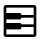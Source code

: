 SplineFontDB: 3.2
FontName: Untitled1
FullName: Untitled1
FamilyName: Untitled1
Weight: Regular
Copyright: Copyright (c) 2022, Billy Messenger
UComments: "2022-10-15: Created with FontForge (http://fontforge.org)"
Version: 001.000
ItalicAngle: 0
UnderlinePosition: -100
UnderlineWidth: 50
Ascent: 800
Descent: 200
InvalidEm: 0
LayerCount: 2
Layer: 0 0 "Back" 1
Layer: 1 0 "Fore" 0
XUID: [1021 703 -1605407759 15405757]
StyleMap: 0x0000
FSType: 0
OS2Version: 0
OS2_WeightWidthSlopeOnly: 0
OS2_UseTypoMetrics: 1
CreationTime: 1665847731
ModificationTime: 1665852967
OS2TypoAscent: 0
OS2TypoAOffset: 1
OS2TypoDescent: 0
OS2TypoDOffset: 1
OS2TypoLinegap: 90
OS2WinAscent: 0
OS2WinAOffset: 1
OS2WinDescent: 0
OS2WinDOffset: 1
HheadAscent: 0
HheadAOffset: 1
HheadDescent: 0
HheadDOffset: 1
DEI: 91125
Encoding: ISO8859-1
UnicodeInterp: none
NameList: AGL For New Fonts
DisplaySize: -48
AntiAlias: 1
FitToEm: 0
WinInfo: 0 19 6
BeginChars: 256 28

StartChar: uni0001
Encoding: 1 1 0
Width: 1000
Flags: H
LayerCount: 2
Fore
SplineSet
274.983398438 291.047851562 m 2
 725.016601562 291.047851562 l 2
 756.5 291.047851562 782.71484375 264.833984375 782.71484375 233.349609375 c 2
 782.71484375 -42.28515625 l 1
 791.666992188 -42.28515625 l 2
 820.013671875 -42.28515625 842.28515625 -20.013671875 842.28515625 8.3330078125 c 2
 842.28515625 473.828125 l 2
 842.282226562 487.266601562 836.977539062 500.134765625 827.473632812 509.635742188 c 2
 709.635742188 627.473632812 l 2
 706.542508829 630.56781999 703.092367556 633.216907391 699.381835938 635.382847414 c 1
 699.381835938 449.983398438 l 2
 699.381835938 418.5 673.166992188 392.28515625 641.682617188 392.28515625 c 2
 358.317382812 392.28515625 l 2
 326.833007812 392.28515625 300.618164062 418.5 300.618164062 449.983398438 c 2
 300.618164062 642.28515625 l 1
 208.333007812 642.28515625 l 2
 179.986328125 642.28515625 157.71484375 620.013671875 157.71484375 591.666992188 c 2
 157.71484375 8.3330078125 l 2
 157.71484375 -20.013671875 179.986328125 -42.28515625 208.333007812 -42.28515625 c 2
 217.28515625 -42.28515625 l 1
 217.28515625 233.349609375 l 2
 217.28515625 264.833984375 243.5 291.047851562 274.983398438 291.047851562 c 2
633.952148438 642.28515625 m 1
 366.047851562 642.28515625 l 1
 366.047851562 457.71484375 l 1
 633.952148438 457.71484375 l 1
 633.952148438 642.28515625 l 1
282.71484375 -42.28515625 m 1
 717.28515625 -42.28515625 l 1
 717.28515625 225.618164062 l 1
 282.71484375 225.618164062 l 1
 282.71484375 -42.28515625 l 1
782.71484375 -107.71484375 m 1
 217.28515625 -107.71484375 l 1
 208.333007812 -107.71484375 l 2
 144.6328125 -107.71484375 92.28515625 -55.3671875 92.28515625 8.3330078125 c 2
 92.28515625 591.666992188 l 2
 92.28515625 655.3671875 144.6328125 707.71484375 208.333007812 707.71484375 c 2
 358.317382812 707.71484375 l 1
 641.682617188 707.71484375 l 1
 673.828125 707.71484375 l 2
 704.588867188 707.708007812 734.111328125 695.452148438 755.859375 673.698242188 c 2
 873.698242188 555.859375 l 2
 895.452148438 534.111328125 907.708007812 504.588867188 907.71484375 473.828125 c 2
 907.71484375 8.3330078125 l 2
 907.71484375 -55.3671875 855.3671875 -107.71484375 791.666992188 -107.71484375 c 2
 782.71484375 -107.71484375 l 1
EndSplineSet
EndChar

StartChar: uni0002
Encoding: 2 2 1
Width: 1000
Flags: H
LayerCount: 2
Fore
SplineSet
354.166992188 582.71484375 m 0
 363.188476562 582.71484375 371.365234375 579.037109375 377.278320312 573.112304688 c 0
 383.189453125 567.192382812 386.846679688 559.012695312 386.846679688 549.995117188 c 0
 386.846679688 540.977539062 383.189453125 532.807617188 377.278320312 526.887695312 c 2
 287.272460938 436.881835938 l 1
 625 436.881835938 l 2
 628.375 436.881835938 676.899414062 437.396484375 725.749023438 412.467773438 c 0
 774.59765625 387.538085938 824.381835938 331.294921875 824.381835938 237.5 c 0
 824.381835938 134.780273438 778.125 73.61328125 729.4921875 45.1982421875 c 0
 680.859375 16.7841796875 631.208007812 17.28515625 625 17.28515625 c 2
 291.666992188 17.28515625 l 2
 273.608398438 17.28515625 258.952148438 31.94140625 258.952148438 49.9931640625 c 0
 258.952148438 68.05859375 273.607421875 82.71484375 291.66015625 82.71484375 c 2
 625 82.71484375 l 2
 631.208007812 82.71484375 664.85546875 83.2158203125 696.452148438 101.676757812 c 0
 728.047851562 120.13671875 758.952148438 152.719726562 758.952148438 237.5 c 0
 758.952148438 310.372070312 728.759765625 337.461914062 695.963867188 354.19921875 c 0
 663.166992188 370.936523438 628.375 371.452148438 625 371.452148438 c 2
 287.272200608 371.452148438 l 1
 377.278320312 281.4453125 l 2
 383.189453125 275.526367188 386.846679688 267.346679688 386.846679688 258.329101562 c 0
 386.846679688 249.310546875 383.189453125 241.140625 377.278320312 235.221679688 c 0
 371.359375 229.310546875 363.1796875 225.653320312 354.162109375 225.653320312 c 0
 345.14453125 225.653320312 336.973632812 229.310546875 331.0546875 235.221679688 c 2
 186.140318777 380.136048411 l 2
 179.671048011 386.113209763 175.618164062 394.666934097 175.618164062 404.16015625 c 0
 175.618164062 413.66017617 179.671151939 422.217433518 186.139715535 428.196362306 c 2
 331.0546875 573.112304688 l 2
 336.96875 579.037109375 345.14453125 582.71484375 354.166992188 582.71484375 c 0
EndSplineSet
EndChar

StartChar: uni0003
Encoding: 3 3 2
Width: 1000
Flags: H
LayerCount: 2
Fore
SplineSet
622.721679688 573.112304688 m 0
 628.640625 579.022460938 636.8203125 582.6796875 645.837890625 582.6796875 c 0
 654.85546875 582.6796875 663.026367188 579.022460938 668.9453125 573.112304688 c 2
 813.852866017 428.203780804 l 2
 820.326105458 422.226074799 824.381835938 413.669406898 824.381835938 404.172851562 c 2
 824.381835938 404.16015625 l 2
 824.381835938 394.664200694 820.326178973 386.107845303 813.85389494 380.130262128 c 2
 668.9453125 235.221679688 l 2
 663.026367188 229.310546875 654.846679688 225.653320312 645.829101562 225.653320312 c 0
 636.810546875 225.653320312 628.640625 229.310546875 622.721679688 235.221679688 c 0
 616.810546875 241.140625 613.153320312 249.3203125 613.153320312 258.337890625 c 0
 613.153320312 267.35546875 616.810546875 275.526367188 622.721679688 281.4453125 c 2
 712.727799392 371.452148438 l 1
 375 371.452148438 l 2
 371.625 371.452148438 336.833007812 370.936523438 304.036132812 354.19921875 c 0
 271.240234375 337.461914062 241.047851562 310.372070312 241.047851562 237.5 c 0
 241.047851562 152.719726562 271.952148438 120.13671875 303.547851562 101.676757812 c 0
 335.14453125 83.2158203125 368.791992188 82.71484375 375 82.71484375 c 2
 708.333007812 82.71484375 l 2
 726.391601562 82.71484375 741.047851562 68.05859375 741.047851562 50.0068359375 c 2
 741.047851562 49.9931640625 l 2
 741.047851562 31.94140625 726.392578125 17.28515625 708.33984375 17.28515625 c 2
 375 17.28515625 l 2
 368.791992188 17.28515625 319.140625 16.7841796875 270.5078125 45.1982421875 c 0
 221.875 73.61328125 175.618164062 134.780273438 175.618164062 237.5 c 0
 175.618164062 331.294921875 225.40234375 387.538085938 274.250976562 412.467773438 c 0
 323.100585938 437.396484375 371.625 436.881835938 375 436.881835938 c 2
 712.727539062 436.881835938 l 1
 622.721679688 526.887695312 l 2
 616.810546875 532.807617188 613.153320312 540.987304688 613.153320312 550.004882812 c 0
 613.153320312 559.022460938 616.810546875 567.192382812 622.721679688 573.112304688 c 0
EndSplineSet
EndChar

StartChar: uni0004
Encoding: 4 4 3
Width: 1000
Flags: H
LayerCount: 2
Fore
SplineSet
604.166992188 228.547851562 m 0
 613.188476562 228.547851562 621.365234375 224.87109375 627.278320312 218.9453125 c 2
 730.531639124 115.691993688 l 2
 736.997449338 109.714829293 741.047851562 101.163166752 741.047851562 91.6728515625 c 2
 741.047851562 91.66015625 l 2
 741.047851562 82.1670914746 736.994933554 73.6130548803 730.526346973 67.635721973 c 2
 627.278320312 -35.6123046875 l 2
 621.359375 -41.5224609375 613.1796875 -45.1796875 604.162109375 -45.1796875 c 0
 595.14453125 -45.1796875 586.973632812 -41.5224609375 581.0546875 -35.6123046875 c 0
 575.143554688 -29.6923828125 571.486328125 -21.5126953125 571.486328125 -12.4951171875 c 0
 571.486328125 -3.4775390625 575.143554688 4.6923828125 581.0546875 10.6123046875 c 2
 629.39453125 58.9521484375 l 1
 333.333007812 58.9521484375 l 2
 292.063476562 58.9521484375 234.674804688 70.31640625 184.000976562 106.803710938 c 0
 133.327148438 143.290039062 92.28515625 207.58203125 92.28515625 300 c 0
 92.28515625 392.41796875 133.327148438 456.709960938 184.000976562 493.196289062 c 0
 234.674804688 529.68359375 292.063476562 541.047851562 333.333007812 541.047851562 c 2
 666.666992188 541.047851562 l 2
 707.936523438 541.047851562 765.325195312 529.68359375 815.999023438 493.196289062 c 0
 866.672851562 456.709960938 907.71484375 392.41796875 907.71484375 300 c 0
 907.71484375 230.962890625 885.356445312 177.151367188 852.294921875 139.599609375 c 0
 846.298828125 132.7734375 837.497070312 128.484375 827.70703125 128.484375 c 0
 819.4140625 128.484375 811.838867188 131.576171875 806.071289062 136.669921875 c 0
 799.268554688 142.665039062 794.99609375 151.452148438 794.99609375 161.22265625 c 0
 794.99609375 169.493164062 798.072265625 177.05078125 803.141601562 182.8125 c 0
 825.913085938 208.676757812 842.28515625 244.537109375 842.28515625 300 c 0
 842.28515625 374.248046875 813.87890625 414.123046875 777.750976562 440.13671875 c 0
 741.622070312 466.150390625 694.85546875 475.618164062 666.666992188 475.618164062 c 2
 333.333007812 475.618164062 l 2
 305.14453125 475.618164062 258.377929688 466.150390625 222.249023438 440.13671875 c 0
 186.12109375 414.123046875 157.71484375 374.248046875 157.71484375 300 c 0
 157.71484375 225.751953125 186.12109375 185.876953125 222.249023438 159.86328125 c 0
 258.377929688 133.849609375 305.14453125 124.381835938 333.333007812 124.381835938 c 2
 629.39453125 124.381835938 l 1
 581.0546875 172.721679688 l 2
 575.143554688 178.640625 571.486328125 186.8203125 571.486328125 195.837890625 c 0
 571.486328125 204.85546875 575.143554688 213.026367188 581.0546875 218.9453125 c 0
 586.96875 224.87109375 595.14453125 228.547851562 604.166992188 228.547851562 c 0
EndSplineSet
EndChar

StartChar: uni0005
Encoding: 5 5 4
Width: 1000
Flags: H
LayerCount: 2
Fore
SplineSet
473.958007812 582.71484375 m 0
 482.98046875 582.71484375 491.15625 579.037109375 497.0703125 573.112304688 c 0
 502.981445312 567.192382812 506.638671875 559.012695312 506.638671875 549.995117188 c 0
 506.638671875 540.977539062 502.981445312 532.807617188 497.0703125 526.887695312 c 2
 407.063736894 436.881835938 l 1
 619.791992188 436.881835938 l 2
 685.5078125 436.881835938 738.920898438 410.239257812 773.4375 370.231445312 c 0
 807.954101562 330.22265625 824.381835938 278.409179688 824.381835938 227.083007812 c 0
 824.381835938 175.7578125 807.954101562 123.943359375 773.4375 83.935546875 c 0
 738.920898438 43.927734375 685.5078125 17.28515625 619.791992188 17.28515625 c 2
 203.125 17.28515625 l 2
 185.06640625 17.28515625 170.41015625 31.94140625 170.41015625 49.9931640625 c 0
 170.41015625 68.05859375 185.06640625 82.71484375 203.118164062 82.71484375 c 2
 619.791992188 82.71484375 l 2
 668.658203125 82.71484375 701.18359375 100.34375 723.958007812 126.741210938 c 0
 746.733398438 153.139648438 758.952148438 189.8671875 758.952148438 227.083007812 c 0
 758.952148438 264.299804688 746.733398438 301.02734375 723.958007812 327.424804688 c 0
 701.18359375 353.823242188 668.658203125 371.452148438 619.791992188 371.452148438 c 2
 407.063476562 371.452148438 l 1
 497.0703125 281.4453125 l 2
 502.981445312 275.526367188 506.638671875 267.346679688 506.638671875 258.329101562 c 0
 506.638671875 249.310546875 502.981445312 241.140625 497.0703125 235.221679688 c 0
 491.151367188 229.310546875 482.971679688 225.653320312 473.954101562 225.653320312 c 0
 464.935546875 225.653320312 456.765625 229.310546875 450.846679688 235.221679688 c 2
 305.919469807 380.147919077 l 2
 299.457677476 386.124532099 295.41015625 394.673216831 295.41015625 404.16015625 c 0
 295.41015625 413.655142558 299.458850291 422.20836508 305.921287094 428.186854892 c 0
 318.202162 440.466927406 450.851335188 573.107649291 450.846679688 573.112304688 c 0
 456.759765625 579.037109375 464.936523438 582.71484375 473.958007812 582.71484375 c 0
208.327148438 541.047851562 m 0
 226.391601562 541.047851562 241.047851562 526.392578125 241.047851562 508.33984375 c 2
 241.047851562 300 l 2
 241.047851562 281.94140625 226.392578125 267.28515625 208.33984375 267.28515625 c 0
 190.274414062 267.28515625 175.618164062 281.94140625 175.618164062 299.993164062 c 2
 175.618164062 508.333007812 l 2
 175.618164062 526.391601562 190.274414062 541.047851562 208.327148438 541.047851562 c 0
EndSplineSet
EndChar

StartChar: uni0006
Encoding: 6 6 5
Width: 1000
Flags: H
LayerCount: 2
Fore
SplineSet
282.71484375 575.87890625 m 1
 282.71484375 24.12109375 l 1
 748.291015625 300 l 1
 282.71484375 575.87890625 l 1
304.443359375 639.111328125 m 2
 792.887695312 349.641601562 l 2
 829.287109375 328.043945312 829.287109375 271.956054688 792.887695312 250.358398438 c 2
 304.443359375 -39.111328125 l 2
 267.368164062 -61.0927734375 217.29296875 -32.5712890625 217.28515625 10.5302734375 c 2
 217.28515625 589.469726562 l 2
 217.29296875 632.571289062 267.368164062 661.092773438 304.443359375 639.111328125 c 2
EndSplineSet
EndChar

StartChar: uni0007
Encoding: 7 7 6
Width: 1000
Flags: H
LayerCount: 2
Fore
SplineSet
616.047851562 558.952148438 m 1
 616.047851562 41.0478515625 l 1
 717.28515625 41.0478515625 l 1
 717.28515625 558.952148438 l 1
 616.047851562 558.952148438 l 1
282.71484375 558.952148438 m 1
 282.71484375 41.0478515625 l 1
 383.952148438 41.0478515625 l 1
 383.952148438 558.952148438 l 1
 282.71484375 558.952148438 l 1
608.317382812 624.381835938 m 2
 725.016601562 624.381835938 l 2
 756.5 624.381835938 782.71484375 598.166992188 782.71484375 566.682617188 c 2
 782.71484375 33.3173828125 l 2
 782.71484375 1.8330078125 756.5 -24.3818359375 725.016601562 -24.3818359375 c 2
 608.317382812 -24.3818359375 l 2
 576.833007812 -24.3818359375 550.618164062 1.8330078125 550.618164062 33.3173828125 c 2
 550.618164062 566.682617188 l 2
 550.618164062 598.166992188 576.833007812 624.381835938 608.317382812 624.381835938 c 2
274.983398438 624.381835938 m 2
 391.682617188 624.381835938 l 2
 423.166992188 624.381835938 449.381835938 598.166992188 449.381835938 566.682617188 c 2
 449.381835938 33.3173828125 l 2
 449.381835938 1.8330078125 423.166992188 -24.3818359375 391.682617188 -24.3818359375 c 2
 274.983398438 -24.3818359375 l 2
 243.5 -24.3818359375 217.28515625 1.8330078125 217.28515625 33.3173828125 c 2
 217.28515625 566.682617188 l 2
 217.28515625 598.166992188 243.5 624.381835938 274.983398438 624.381835938 c 2
EndSplineSet
EndChar

StartChar: uni0008
Encoding: 8 8 7
Width: 1000
Flags: H
LayerCount: 2
Fore
SplineSet
220.051757812 579.948242188 m 1
 220.051757812 20.0517578125 l 1
 779.948242188 20.0517578125 l 1
 779.948242188 579.948242188 l 1
 220.051757812 579.948242188 l 1
207.600585938 646.6796875 m 2
 792.399414062 646.6796875 l 2
 821.94921875 646.6796875 846.6796875 621.94921875 846.6796875 592.399414062 c 2
 846.6796875 7.6005859375 l 2
 846.6796875 -21.94921875 821.94921875 -46.6796875 792.399414062 -46.6796875 c 2
 207.600585938 -46.6796875 l 2
 178.05078125 -46.6796875 153.3203125 -21.94921875 153.3203125 7.6005859375 c 2
 153.3203125 592.399414062 l 2
 153.3203125 621.94921875 178.05078125 646.6796875 207.600585938 646.6796875 c 2
EndSplineSet
EndChar

StartChar: uni0009
Encoding: 9 9 8
Width: 1000
Flags: H
LayerCount: 2
Fore
SplineSet
500 580.110351562 m 0
 344.918945312 580.110351562 219.889648438 455.081054688 219.889648438 300 c 0
 219.889648438 144.918945312 344.918945312 19.8896484375 500 19.8896484375 c 0
 655.081054688 19.8896484375 780.110351562 144.918945312 780.110351562 300 c 0
 780.110351562 455.081054688 655.081054688 580.110351562 500 580.110351562 c 0
500 646.760742188 m 0
 691.107421875 646.760742188 846.760742188 491.107421875 846.760742188 300 c 0
 846.760742188 108.892578125 691.107421875 -46.7607421875 500 -46.7607421875 c 0
 308.892578125 -46.7607421875 153.239257812 108.892578125 153.239257812 300 c 0
 153.239257812 491.107421875 308.892578125 646.760742188 500 646.760742188 c 0
EndSplineSet
EndChar

StartChar: uni000A
Encoding: 10 10 9
Width: 1000
Flags: H
LayerCount: 2
Fore
SplineSet
124.993164062 41.0478515625 m 2
 875 41.0478515625 l 2
 893.05859375 41.0478515625 907.71484375 26.392578125 907.71484375 8.33984375 c 0
 907.71484375 -9.7255859375 893.05859375 -24.3818359375 875.006835938 -24.3818359375 c 2
 125 -24.3818359375 l 2
 106.94140625 -24.3818359375 92.28515625 -9.7255859375 92.28515625 8.3271484375 c 0
 92.28515625 26.3916015625 106.94140625 41.0478515625 124.993164062 41.0478515625 c 2
124.993164062 332.71484375 m 2
 875 332.71484375 l 2
 893.05859375 332.71484375 907.71484375 318.05859375 907.71484375 300.006835938 c 0
 907.71484375 281.94140625 893.05859375 267.28515625 875.006835938 267.28515625 c 2
 125 267.28515625 l 2
 106.94140625 267.28515625 92.28515625 281.94140625 92.28515625 299.993164062 c 0
 92.28515625 318.05859375 106.94140625 332.71484375 124.993164062 332.71484375 c 2
124.993164062 624.381835938 m 2
 875 624.381835938 l 2
 893.05859375 624.381835938 907.71484375 609.725585938 907.71484375 591.672851562 c 0
 907.71484375 573.608398438 893.05859375 558.952148438 875.006835938 558.952148438 c 2
 125 558.952148438 l 2
 106.94140625 558.952148438 92.28515625 573.607421875 92.28515625 591.66015625 c 0
 92.28515625 609.725585938 106.94140625 624.381835938 124.993164062 624.381835938 c 2
EndSplineSet
EndChar

StartChar: uni000B
Encoding: 11 11 10
Width: 1000
Flags: H
LayerCount: 2
Fore
SplineSet
220.866210938 116.243164062 m 1
 220.866210938 116.243164062 779.133789062 116.244140625 779.133789062 116.243164062 c 1
 779.166992188 116.244140625 l 2
 797.563476562 116.244140625 812.5 101.307617188 812.5 82.9111328125 c 2
 812.5 82.8779296875 l 1
 812.500976562 82.8447265625 l 2
 812.500976562 64.4482421875 797.564453125 49.51171875 779.166992188 49.51171875 c 2
 779.133789062 49.51171875 l 1
 779.133789062 49.51171875 220.866210938 49.5107421875 220.866210938 49.51171875 c 1
 220.833007812 49.5107421875 l 2
 202.436523438 49.5107421875 187.5 64.447265625 187.5 82.8447265625 c 2
 187.5 82.8779296875 l 1
 187.499023438 82.91015625 l 2
 187.499023438 101.307617188 202.435546875 116.243164062 220.833007812 116.243164062 c 2
 220.866210938 116.243164062 l 1
220.866210938 333.366210938 m 1
 779.133789062 333.366210938 l 1
 779.166992188 333.366210938 l 2
 797.563476562 333.366210938 812.5 318.430664062 812.5 300.033203125 c 2
 812.5 300 l 1
 812.500976562 299.967773438 l 2
 812.500976562 281.5703125 797.564453125 266.633789062 779.166992188 266.633789062 c 2
 779.133789062 266.633789062 l 1
 220.866210938 266.633789062 l 1
 220.833007812 266.633789062 l 2
 202.436523438 266.633789062 187.5 281.569335938 187.5 299.966796875 c 2
 187.5 300 l 1
 187.499023438 300.032226562 l 2
 187.499023438 318.4296875 202.435546875 333.366210938 220.833007812 333.366210938 c 2
 220.866210938 333.366210938 l 1
220.866210938 550.48828125 m 1
 220.866210938 550.48828125 779.133789062 550.489257812 779.133789062 550.48828125 c 1
 779.166992188 550.489257812 l 2
 797.563476562 550.489257812 812.5 535.552734375 812.5 517.155273438 c 2
 812.5 517.122070312 l 1
 812.500976562 517.08984375 l 2
 812.500976562 498.692382812 797.564453125 483.756835938 779.166992188 483.756835938 c 2
 779.133789062 483.756835938 l 1
 779.133789062 483.756835938 220.866210938 483.755859375 220.866210938 483.756835938 c 1
 220.833007812 483.755859375 l 2
 202.436523438 483.755859375 187.5 498.692382812 187.5 517.088867188 c 2
 187.5 517.122070312 l 1
 187.499023438 517.155273438 l 2
 187.499023438 535.551757812 202.435546875 550.48828125 220.833007812 550.48828125 c 2
 220.866210938 550.48828125 l 1
EndSplineSet
EndChar

StartChar: uni000C
Encoding: 12 12 11
Width: 1000
Flags: H
LayerCount: 2
Fore
SplineSet
116.047851562 308.952148438 m 1
 116.047851562 -0.6181640625 l 1
 883.952148438 -0.6181640625 l 1
 883.952148438 308.952148438 l 1
 116.047851562 308.952148438 l 1
116.047851562 600.618164062 m 1
 116.047851562 374.381835938 l 1
 883.954101562 374.381835938 l 1
 883.954101562 475.618164062 l 1
 530.112304688 475.618164062 l 2
 516.365234375 475.6171875 503.043945312 480.518554688 492.596679688 489.453125 c 0
 492.568359375 489.48046875 492.541015625 489.506835938 492.512695312 489.534179688 c 2
 362.874023438 600.618164062 l 1
 116.047851562 600.618164062 l 1
108.317382812 666.047851562 m 2
 365.72265625 666.047851562 l 2
 379.469726562 666.048828125 392.791015625 661.1484375 403.239257812 652.213867188 c 0
 403.266601562 652.186523438 403.29296875 652.159179688 403.3203125 652.131835938 c 2
 532.958984375 541.047851562 l 1
 891.682617188 541.047851562 l 2
 923.166992188 541.047851562 949.381835938 514.833984375 949.381835938 483.349609375 c 2
 949.381835938 341.666992188 l 1
 949.381835938 -8.349609375 l 2
 949.381835938 -39.833984375 923.166992188 -66.0478515625 891.682617188 -66.0478515625 c 2
 108.317382812 -66.0478515625 l 2
 76.8330078125 -66.0478515625 50.6181640625 -39.833984375 50.6181640625 -8.349609375 c 2
 50.6181640625 341.666992188 l 1
 50.6181640625 608.349609375 l 2
 50.6181640625 639.833984375 76.8330078125 666.047851562 108.317382812 666.047851562 c 2
EndSplineSet
EndChar

StartChar: uni000E
Encoding: 14 14 12
Width: 1000
Flags: H
LayerCount: 2
Fore
SplineSet
607.096679688 671.418945312 m 0
 561.359375 664.78125 516.06640625 644.842773438 486.083984375 614.860351562 c 0
 425.407226562 554.1484375 418.12890625 449.294921875 449.21875 369.990234375 c 0
 449.637695312 368.387695312 449.942382812 366.71484375 450.114257812 365.026367188 c 0
 450.822265625 362.640625 451.271484375 360.118164062 451.416015625 357.5390625 c 2
 451.416015625 357.498046875 l 1
 451.416015625 357.456054688 l 2
 451.26171875 356.581054688 451.068359375 355.701171875 450.846679688 354.8515625 c 0
 450.651367188 351.504882812 449.940429688 348.251953125 448.811523438 345.249023438 c 0
 447.950195312 343.69921875 446.974609375 342.237304688 445.881835938 340.854492188 c 0
 444.766601562 338.720703125 443.434570312 336.739257812 441.89453125 334.9140625 c 2
 441.40625 334.504882812 l 1
 147.297851562 40.3154296875 l 2
 127.2265625 20.2666015625 127.2265625 -11.2490234375 147.297851562 -31.298828125 c 0
 167.321289062 -51.31640625 198.786132812 -51.27734375 218.831054688 -31.298828125 c 2
 513.427734375 263.297851562 l 2
 519.1328125 268.142578125 526.546875 271.06640625 534.610351562 271.06640625 c 0
 538.39453125 271.06640625 542.028320312 270.422851562 545.41015625 269.23828125 c 0
 546.432617188 269.75 547.50390625 270.217773438 548.583984375 270.622070312 c 0
 627.895507812 239.53125 732.657226562 246.849609375 793.375976562 307.568359375 c 0
 823.354492188 337.530273438 843.374023438 382.8515625 850.016601562 428.581054688 c 0
 853.853515625 454.999023438 844.518554688 474.42578125 839.924804688 497.265625 c 1
 757.161132812 414.420898438 l 2
 751.8984375 409.161132812 744.817382812 405.6875 736.979492188 404.98046875 c 2
 736.979492188 404.98046875 607.372070312 393.23046875 607.340820312 393.26171875 c 0
 606.345703125 393.170898438 605.369140625 393.092773438 604.350585938 393.092773438 c 0
 586.296875 393.092773438 571.639648438 407.75 571.639648438 425.803710938 c 0
 571.639648438 426.822265625 571.686523438 427.830078125 571.77734375 428.825195312 c 2
 583.577148438 558.381835938 l 2
 584.28515625 566.219726562 587.758789062 573.301757812 593.017578125 578.564453125 c 2
 675.862304688 661.409179688 l 1
 653.000976562 666.013671875 633.548828125 675.258789062 607.096679688 671.418945312 c 0
683.186523438 736.604492188 m 0
 710.732421875 732.493164062 736.782226562 723.899414062 759.684570312 710.15625 c 0
 769.20703125 704.434570312 775.553710938 694.020507812 775.553710938 682.112304688 c 0
 775.553710938 673.076171875 771.881835938 664.890625 765.950195312 658.967773438 c 2
 647.705078125 540.72265625 l 1
 640.543945312 461.946289062 l 1
 719.23828125 469.108398438 l 1
 837.565429688 587.434570312 l 2
 843.483398438 593.336914062 851.631835938 597.017578125 860.641601562 597.017578125 c 0
 872.529296875 597.017578125 882.944335938 590.663085938 888.671875 581.168945312 c 0
 916.1875 535.361328125 923.091796875 476.899414062 914.713867188 419.221679688 c 0
 906.334960938 361.544921875 882.120117188 303.759765625 839.599609375 261.262695312 c 0
 761.17578125 182.838867188 643.53515625 173.678710938 546.793945312 204.133789062 c 1
 265.13671875 -77.6044921875 l 2
 220.096679688 -122.630859375 146.114257812 -122.630859375 101.07421875 -77.6044921875 c 0
 55.9716796875 -32.5517578125 55.9716796875 41.568359375 101.07421875 86.62109375 c 2
 382.649414062 368.196289062 l 1
 352.163085938 464.95703125 361.373046875 582.6328125 439.778320312 661.083984375 c 0
 482.295898438 703.6015625 540.057617188 727.826171875 597.737304688 736.198242188 c 0
 626.577148438 740.383789062 655.640625 740.716796875 683.186523438 736.604492188 c 0
EndSplineSet
EndChar

StartChar: uni000F
Encoding: 15 15 13
Width: 1000
Flags: H
LayerCount: 2
Fore
SplineSet
833.327148438 416.047851562 m 0
 851.391601562 416.047851562 866.047851562 401.392578125 866.047851562 383.33984375 c 2
 866.047851562 216.666992188 l 2
 866.047851562 198.608398438 851.392578125 183.952148438 833.33984375 183.952148438 c 0
 815.274414062 183.952148438 800.618164062 198.607421875 800.618164062 216.66015625 c 2
 800.618164062 383.333007812 l 2
 800.618164062 401.391601562 815.274414062 416.047851562 833.327148438 416.047851562 c 0
166.66015625 416.047851562 m 0
 184.725585938 416.047851562 199.381835938 401.392578125 199.381835938 383.33984375 c 2
 199.381835938 216.666992188 l 2
 199.381835938 198.608398438 184.725585938 183.952148438 166.672851562 183.952148438 c 0
 148.608398438 183.952148438 133.952148438 198.607421875 133.952148438 216.66015625 c 2
 133.952148438 383.333007812 l 2
 133.952148438 401.391601562 148.607421875 416.047851562 166.66015625 416.047851562 c 0
333.327148438 457.71484375 m 0
 351.391601562 457.71484375 366.047851562 443.05859375 366.047851562 425.006835938 c 2
 366.047851562 175 l 2
 366.047851562 156.94140625 351.392578125 142.28515625 333.33984375 142.28515625 c 0
 315.274414062 142.28515625 300.618164062 156.94140625 300.618164062 174.993164062 c 2
 300.618164062 425 l 2
 300.618164062 443.05859375 315.274414062 457.71484375 333.327148438 457.71484375 c 0
666.66015625 541.047851562 m 0
 684.725585938 541.047851562 699.381835938 526.392578125 699.381835938 508.33984375 c 2
 699.381835938 91.6669921875 l 2
 699.381835938 73.6083984375 684.725585938 58.9521484375 666.672851562 58.9521484375 c 0
 648.608398438 58.9521484375 633.952148438 73.607421875 633.952148438 91.66015625 c 2
 633.952148438 508.333007812 l 2
 633.952148438 526.391601562 648.607421875 541.047851562 666.66015625 541.047851562 c 0
499.993164062 666.047851562 m 0
 518.05859375 666.047851562 532.71484375 651.392578125 532.71484375 633.33984375 c 2
 532.71484375 -33.3330078125 l 2
 532.71484375 -51.3916015625 518.05859375 -66.0478515625 500.006835938 -66.0478515625 c 0
 481.94140625 -66.0478515625 467.28515625 -51.392578125 467.28515625 -33.33984375 c 2
 467.28515625 633.333007812 l 2
 467.28515625 651.391601562 481.94140625 666.047851562 499.993164062 666.047851562 c 0
EndSplineSet
EndChar

StartChar: uni0010
Encoding: 16 16 14
Width: 1000
Flags: H
LayerCount: 2
Fore
SplineSet
907.71484375 650.016601562 m 6
 907.71484375 -50.0166015625 l 6
 907.71484375 -81.5 881.5 -107.71484375 850.016601562 -107.71484375 c 6
 149.983398438 -107.71484375 l 6
 118.5 -107.71484375 92.28515625 -81.5 92.28515625 -50.0166015625 c 6
 92.28515625 650.016601562 l 6
 92.28515625 681.5 118.5 707.71484375 149.983398438 707.71484375 c 6
 850.016601562 707.71484375 l 6
 881.5 707.71484375 907.71484375 681.5 907.71484375 650.016601562 c 6
338.669921875 266.633789062 m 5
 328.31640625 266.633789062 l 6
 309.975585938 266.6484375 295.122070312 282.3203125 295.151367188 301.627929688 c 6
 295.151367188 642.28515625 l 5
 157.71484375 642.28515625 l 5
 157.71484375 -42.28515625 l 5
 338.669921875 -42.28515625 l 5
 338.669921875 266.633789062 l 5
405.319936143 266.633789062 m 5
 405.319936143 134.290885439 405.320077479 4.87393941038 405.320077479 -42.28515625 c 5
 588.263697632 -42.28515625 l 5
 588.263697632 4.87393940939 588.264027343 134.290885438 588.264027343 266.633789062 c 1
 577.909179688 266.633789062 l 6
 559.568359375 266.6484375 544.715820312 282.3203125 544.745117188 301.627929688 c 6
 544.745117188 642.28515625 l 5
 455.254882812 642.28515625 l 5
 455.254882812 301.627929688 l 6
 455.284179688 282.3203125 440.431640625 266.6484375 422.090820312 266.633789062 c 6
 405.319936143 266.633789062 l 5
654.9140625 266.633789062 m 1
 654.9140625 -42.28515625 l 5
 842.28515625 -42.28515625 l 5
 842.28515625 642.28515625 l 5
 704.848632812 642.28515625 l 5
 704.848632812 301.627929688 l 6
 704.877929688 282.3203125 690.024414062 266.6484375 671.68359375 266.633789062 c 2
 654.9140625 266.633789062 l 1
EndSplineSet
EndChar

StartChar: uni0011
Encoding: 17 17 15
Width: 1000
Flags: H
LayerCount: 2
Fore
SplineSet
375 707.71484375 m 0
 389.432617188 707.71484375 401.681640625 698.326171875 406.005859375 685.334960938 c 2
 625 28.3525390625 l 1
 625 28.3525390625 718.986328125 310.330078125 718.994140625 310.334960938 c 0
 723.318359375 323.326171875 735.567382812 332.701171875 750 332.71484375 c 2
 875 332.71484375 l 2
 893.05859375 332.71484375 907.71484375 318.05859375 907.71484375 300.006835938 c 2
 907.71484375 299.993164062 l 2
 907.71484375 281.94140625 893.05859375 267.28515625 875.006835938 267.28515625 c 2
 773.600585938 267.28515625 l 1
 773.600585938 267.28515625 656.0234375 -85.3349609375 656.005859375 -85.3349609375 c 0
 651.651367188 -98.287109375 639.420898438 -107.627929688 625.008789062 -107.627929688 c 0
 610.596679688 -107.627929688 598.348632812 -98.287109375 593.994140625 -85.3349609375 c 2
 375 571.647460938 l 1
 375 571.647460938 281.013671875 289.669921875 281.005859375 289.665039062 c 0
 276.681640625 276.673828125 264.432617188 267.298828125 250 267.28515625 c 2
 125 267.28515625 l 2
 106.94140625 267.28515625 92.28515625 281.94140625 92.28515625 299.993164062 c 2
 92.28515625 300.006835938 l 2
 92.28515625 318.05859375 106.94140625 332.71484375 124.993164062 332.71484375 c 2
 226.399414062 332.71484375 l 1
 226.399414062 332.71484375 343.986328125 685.330078125 343.994140625 685.334960938 c 0
 348.318359375 698.326171875 360.567382812 707.71484375 375 707.71484375 c 0
EndSplineSet
EndChar

StartChar: uni0012
Encoding: 18 18 16
Width: 1000
Flags: H
LayerCount: 2
Fore
SplineSet
544.596679688 457.551757812 m 0
 553.498046875 456.756835938 561.400390625 452.409179688 566.813476562 445.915039062 c 2
 645.833007812 351.106445312 l 1
 645.833007812 351.106445312 724.864257812 445.884765625 724.853515625 445.915039062 c 0
 730.85546875 453.130859375 739.91015625 457.697265625 750.020507812 457.697265625 c 0
 757.961914062 457.697265625 765.24609375 454.860351562 770.915039062 450.146484375 c 0
 778.130859375 444.14453125 782.697265625 435.08984375 782.697265625 424.979492188 c 0
 782.697265625 417.038085938 779.860351562 409.75390625 775.146484375 404.084960938 c 2
 688.395507812 300 l 1
 775.146484375 195.915039062 l 2
 779.860351562 190.24609375 782.727539062 182.951171875 782.727539062 175.009765625 c 0
 782.727539062 164.900390625 778.130859375 155.85546875 770.915039062 149.853515625 c 0
 765.24609375 145.139648438 757.951171875 142.272460938 750.009765625 142.272460938 c 0
 739.900390625 142.272460938 730.85546875 146.869140625 724.853515625 154.084960938 c 2
 645.833007812 248.893554688 l 1
 645.833007812 248.893554688 566.802734375 154.115234375 566.813476562 154.084960938 c 0
 560.811523438 146.869140625 551.755859375 142.302734375 541.646484375 142.302734375 c 0
 533.705078125 142.302734375 526.419921875 145.139648438 520.751953125 149.853515625 c 0
 513.536132812 155.85546875 508.969726562 164.91015625 508.969726562 175.020507812 c 0
 508.969726562 182.961914062 511.805664062 190.24609375 516.520507812 195.915039062 c 2
 603.271484375 300 l 1
 516.520507812 404.084960938 l 2
 511.805664062 409.75390625 508.939453125 417.048828125 508.939453125 424.990234375 c 0
 508.939453125 435.099609375 513.536132812 444.14453125 520.751953125 450.146484375 c 0
 526.416992188 454.84765625 533.678710938 457.686523438 541.608398438 457.686523438 c 0
 542.616210938 457.686523438 543.612304688 457.641601562 544.596679688 457.551757812 c 0
250 457.71484375 m 2
 458.333007812 457.71484375 l 2
 476.391601562 457.71484375 491.047851562 443.05859375 491.047851562 425.006835938 c 2
 491.047851562 424.993164062 l 2
 491.047851562 406.94140625 476.392578125 392.28515625 458.33984375 392.28515625 c 2
 282.71484375 392.28515625 l 1
 282.71484375 332.71484375 l 1
 398.762695312 332.71484375 l 2
 416.821289062 332.71484375 431.477539062 318.05859375 431.477539062 300.006835938 c 2
 431.477539062 299.993164062 l 2
 431.477539062 281.94140625 416.822265625 267.28515625 398.76953125 267.28515625 c 2
 282.71484375 267.28515625 l 1
 282.71484375 175 l 2
 282.71484375 156.94140625 268.05859375 142.28515625 250.006835938 142.28515625 c 2
 249.993164062 142.28515625 l 2
 231.94140625 142.28515625 217.28515625 156.94140625 217.28515625 174.993164062 c 2
 217.28515625 300 l 1
 217.28515625 425 l 2
 217.28515625 443.053710938 231.946289062 457.71484375 250 457.71484375 c 2
333.333007812 642.28515625 m 2
 212.939453125 642.28515625 116.047851562 545.39453125 116.047851562 425 c 2
 116.047851562 175 l 2
 116.047851562 54.60546875 212.939453125 -42.28515625 333.333007812 -42.28515625 c 2
 666.666992188 -42.28515625 l 2
 787.060546875 -42.28515625 883.952148438 54.60546875 883.952148438 175 c 2
 883.952148438 425 l 2
 883.952148438 545.39453125 787.060546875 642.28515625 666.666992188 642.28515625 c 2
 333.333007812 642.28515625 l 2
333.333007812 707.71484375 m 2
 666.666992188 707.71484375 l 2
 822.415039062 707.71484375 949.381835938 580.748046875 949.381835938 425 c 2
 949.381835938 175 l 2
 949.381835938 19.251953125 822.415039062 -107.71484375 666.666992188 -107.71484375 c 2
 333.333007812 -107.71484375 l 2
 177.584960938 -107.71484375 50.6181640625 19.251953125 50.6181640625 175 c 2
 50.6181640625 425 l 2
 50.6181640625 580.748046875 177.584960938 707.71484375 333.333007812 707.71484375 c 2
EndSplineSet
EndChar

StartChar: uni0013
Encoding: 19 19 17
Width: 1000
Flags: H
LayerCount: 2
Fore
SplineSet
689.5625 346.965820312 m 0
 689.5625 373.330078125 710.934570312 394.702148438 737.298828125 394.702148438 c 0
 763.663085938 394.702148438 785.03515625 373.330078125 785.03515625 346.965820312 c 0
 785.03515625 320.6015625 763.663085938 299.229492188 737.298828125 299.229492188 c 0
 710.934570312 299.229492188 689.5625 320.6015625 689.5625 346.965820312 c 0
596.419921875 460.296875 m 0
 596.419921875 486.661132812 617.79296875 508.033203125 644.15625 508.033203125 c 0
 670.520507812 508.033203125 691.893554688 486.661132812 691.893554688 460.296875 c 0
 691.893554688 433.932617188 670.520507812 412.560546875 644.15625 412.560546875 c 0
 617.79296875 412.560546875 596.419921875 433.932617188 596.419921875 460.296875 c 0
452.529296875 504.4921875 m 0
 452.529296875 530.856445312 473.90234375 552.228515625 500.265625 552.228515625 c 0
 526.629882812 552.228515625 548.002929688 530.856445312 548.002929688 504.4921875 c 0
 548.002929688 478.127929688 526.629882812 456.755859375 500.265625 456.755859375 c 0
 473.90234375 456.755859375 452.529296875 478.127929688 452.529296875 504.4921875 c 0
308.106445312 460.296875 m 0
 308.106445312 486.661132812 329.479492188 508.033203125 355.84375 508.033203125 c 0
 382.20703125 508.033203125 403.580078125 486.661132812 403.580078125 460.296875 c 0
 403.580078125 433.932617188 382.20703125 412.560546875 355.84375 412.560546875 c 0
 329.479492188 412.560546875 308.106445312 433.932617188 308.106445312 460.296875 c 0
215.2890625 346.965820312 m 0
 215.2890625 373.330078125 236.661132812 394.702148438 263.025390625 394.702148438 c 0
 289.389648438 394.702148438 310.76171875 373.330078125 310.76171875 346.965820312 c 0
 310.76171875 320.6015625 289.389648438 299.229492188 263.025390625 299.229492188 c 0
 236.661132812 299.229492188 215.2890625 320.6015625 215.2890625 346.965820312 c 0
500.043945312 662.129882812 m 0
 294.697265625 662.129882812 128.950195312 496.471679688 128.950195312 291.125 c 0
 128.950195312 132.951171875 229.865234375 -5.255859375 378.151367188 -57.2412109375 c 1
 455.237304688 -3.982421875 548.403320312 -3.810546875 622.291992188 -57.0634765625 c 1
 770.326171875 -4.9501953125 871.049804688 133.114257812 871.049804688 291.125 c 0
 871.049804688 496.471679688 705.390625 662.129882812 500.043945312 662.129882812 c 0
500.043945312 734.928710938 m 0
 744.696289062 734.928710938 943.758789062 535.776367188 943.758789062 291.125 c 0
 943.758789062 96.6357421875 816.821289062 -75.4892578125 630.9921875 -132.879882812 c 0
 621.573242188 -136.541992188 608.771484375 -135.510742188 595.5703125 -124.801757812 c 0
 536.107421875 -69.8740234375 468.91015625 -69.373046875 403.541992188 -125.689453125 c 0
 397.921875 -130.952148438 383.27734375 -138.64453125 369.095703125 -132.880859375 c 0
 183.267578125 -75.490234375 56.2412109375 96.6357421875 56.2412109375 291.125 c 0
 56.2412109375 535.776367188 255.392578125 734.928710938 500.043945312 734.928710938 c 0
EndSplineSet
EndChar

StartChar: uni0014
Encoding: 20 20 18
Width: 1000
Flags: H
LayerCount: 2
Fore
SplineSet
187.336914062 71.240234375 m 0
 173.772460938 71.240234375 160.655273438 66.5205078125 151.774414062 58.6259765625 c 0
 142.892578125 50.732421875 136.71875 40.22265625 136.71875 20.6220703125 c 0
 136.71875 1.021484375 142.892578125 -9.5703125 151.774414062 -17.4638671875 c 0
 160.655273438 -25.3583984375 173.772460938 -29.9970703125 187.336914062 -29.9970703125 c 0
 200.90234375 -29.9970703125 214.01953125 -25.3583984375 222.900390625 -17.4638671875 c 0
 231.78125 -9.5703125 237.956054688 1.021484375 237.956054688 20.6220703125 c 0
 237.956054688 40.22265625 231.78125 50.732421875 222.900390625 58.6259765625 c 0
 214.01953125 66.5205078125 200.90234375 71.240234375 187.336914062 71.240234375 c 0
812.663085938 629.997070312 m 0
 799.09765625 629.997070312 785.98046875 625.358398438 777.099609375 617.463867188 c 0
 768.21875 609.5703125 762.043945312 598.978515625 762.043945312 579.377929688 c 0
 762.043945312 559.77734375 768.21875 549.267578125 777.099609375 541.374023438 c 0
 785.98046875 533.479492188 799.09765625 528.759765625 812.663085938 528.759765625 c 0
 826.227539062 528.759765625 839.344726562 533.479492188 848.225585938 541.374023438 c 0
 857.107421875 549.267578125 863.28125 559.77734375 863.28125 579.377929688 c 0
 863.28125 598.978515625 857.107421875 609.5703125 848.225585938 617.463867188 c 0
 839.344726562 625.358398438 826.227539062 629.997070312 812.663085938 629.997070312 c 0
812.663085938 695.426757812 m 0
 840.764648438 695.426757812 869.314453125 686.256835938 891.682617188 666.374023438 c 0
 914.051757812 646.490234375 928.7109375 615.333007812 928.7109375 579.377929688 c 0
 928.7109375 543.423828125 914.051757812 512.34765625 891.682617188 492.463867188 c 0
 869.314453125 472.581054688 840.764648438 463.330078125 812.663085938 463.330078125 c 0
 784.560546875 463.330078125 756.01171875 472.581054688 733.642578125 492.463867188 c 0
 719.899414062 504.6796875 710.735351562 522 704.426757812 541.2109375 c 1
 650.017578125 534.779296875 615.822265625 513.561523438 591.715820312 474.8046875 c 0
 563.534179688 429.497070312 547.569335938 362.6875 531.901367188 292.838867188 c 0
 516.233398438 222.989257812 500.854492188 150.075195312 463.8671875 90.6083984375 c 0
 431.185546875 38.0654296875 373.833007812 3.240234375 298.014648438 -5.3388671875 c 1
 292.6953125 -29.658203125 282.856445312 -51.7080078125 266.357421875 -66.3740234375 c 0
 243.98828125 -86.2568359375 215.439453125 -95.4267578125 187.336914062 -95.4267578125 c 0
 159.235351562 -95.4267578125 130.685546875 -86.2568359375 108.317382812 -66.3740234375 c 0
 85.9482421875 -46.490234375 71.2890625 -15.3330078125 71.2890625 20.6220703125 c 0
 71.2890625 56.576171875 85.9482421875 87.65234375 108.317382812 107.536132812 c 0
 130.685546875 127.418945312 159.235351562 136.669921875 187.336914062 136.669921875 c 0
 215.439453125 136.669921875 243.98828125 127.418945312 266.357421875 107.536132812 c 0
 280.100585938 95.3203125 289.264648438 78 295.573242188 58.7890625 c 1
 349.982421875 65.220703125 384.177734375 86.4384765625 408.284179688 125.1953125 c 0
 436.465820312 170.502929688 452.430664062 237.3125 468.098632812 307.161132812 c 0
 483.766601562 377.010742188 499.145507812 449.924804688 536.1328125 509.391601562 c 0
 568.814453125 561.934570312 626.166992188 596.759765625 701.985351562 605.338867188 c 1
 707.3046875 629.658203125 717.143554688 651.708007812 733.642578125 666.374023438 c 0
 756.01171875 686.256835938 784.560546875 695.426757812 812.663085938 695.426757812 c 0
EndSplineSet
EndChar

StartChar: uni0015
Encoding: 21 21 19
Width: 1000
Flags: H
LayerCount: 2
Fore
SplineSet
250 100.618164062 m 2
 221.653320312 100.618164062 199.381835938 78.3466796875 199.381835938 50 c 2
 199.381835938 8.3330078125 l 2
 199.381835938 -20.013671875 221.653320312 -42.28515625 250 -42.28515625 c 2
 291.666992188 -42.28515625 l 2
 320.013671875 -42.28515625 342.28515625 -20.013671875 342.28515625 8.3330078125 c 2
 342.28515625 100.618164062 l 1
 250 100.618164062 l 2
708.333007812 183.952148438 m 2
 679.986328125 183.952148438 657.71484375 161.6796875 657.71484375 133.333007812 c 2
 657.71484375 91.6669921875 l 2
 657.71484375 63.3203125 679.986328125 41.0478515625 708.333007812 41.0478515625 c 2
 750 41.0478515625 l 2
 778.346679688 41.0478515625 800.618164062 63.3203125 800.618164062 91.6669921875 c 2
 800.618164062 183.952148438 l 1
 708.333007812 183.952148438 l 2
827.473632812 707.145507812 m 2
 829.384765625 707.493164062 831.325195312 707.673828125 833.336914062 707.673828125 c 0
 851.377929688 707.673828125 866.028320312 693.037109375 866.047851562 675 c 2
 866.047851562 216.666992188 l 1
 866.047851562 91.6669921875 l 2
 866.047851562 27.9658203125 813.700195312 -24.3818359375 750 -24.3818359375 c 2
 708.333007812 -24.3818359375 l 2
 644.6328125 -24.3818359375 592.28515625 27.9658203125 592.28515625 91.6669921875 c 2
 592.28515625 133.333007812 l 2
 592.28515625 197.034179688 644.6328125 249.381835938 708.333007812 249.381835938 c 2
 800.618164062 249.381835938 l 1
 800.618164062 635.856445312 l 1
 407.71484375 564.404296875 l 1
 407.71484375 133.333007812 l 1
 407.71484375 8.3330078125 l 2
 407.71484375 -55.3671875 355.3671875 -107.71484375 291.666992188 -107.71484375 c 2
 250 -107.71484375 l 2
 186.299804688 -107.71484375 133.952148438 -55.3671875 133.952148438 8.3330078125 c 2
 133.952148438 50 l 2
 133.952148438 113.700195312 186.299804688 166.047851562 250 166.047851562 c 2
 342.28515625 166.047851562 l 1
 342.28515625 591.666992188 l 2
 342.303710938 607.694335938 353.903320312 621.0390625 369.140625 623.811523438 c 2
 827.473632812 707.145507812 l 2
EndSplineSet
EndChar

StartChar: uni0016
Encoding: 22 22 20
Width: 1000
Flags: H
LayerCount: 2
Fore
SplineSet
664.387695312 510.612304688 m 0
 670.307617188 516.522460938 678.487304688 520.1796875 687.504882812 520.1796875 c 0
 696.522460938 520.1796875 704.692382812 516.522460938 710.612304688 510.612304688 c 2
 710.612304688 510.612304688 782.71484375 438.083007812 782.71484375 320.833007812 c 0
 782.71484375 203.583007812 710.612304688 131.0546875 710.612304688 131.0546875 c 2
 704.692382812 125.143554688 696.512695312 121.486328125 687.495117188 121.486328125 c 0
 678.477539062 121.486328125 670.307617188 125.143554688 664.387695312 131.0546875 c 0
 658.477539062 136.973632812 654.8203125 145.153320312 654.8203125 154.170898438 c 0
 654.8203125 163.189453125 658.477539062 171.359375 664.387695312 177.278320312 c 2
 664.387695312 177.278320312 717.28515625 229.75 717.28515625 320.833007812 c 0
 717.28515625 411.916992188 664.387695312 464.387695312 664.387695312 464.387695312 c 2
 658.477539062 470.307617188 654.8203125 478.487304688 654.8203125 487.504882812 c 0
 654.8203125 496.522460938 658.477539062 504.692382812 664.387695312 510.612304688 c 0
789.387695312 635.612304688 m 0
 795.307617188 641.522460938 803.487304688 645.1796875 812.504882812 645.1796875 c 0
 821.522460938 645.1796875 829.692382812 641.522460938 835.612304688 635.612304688 c 2
 835.612304688 635.612304688 949.381835938 520.447265625 949.381835938 320.833007812 c 0
 949.381835938 121.219726562 835.612304688 6.0546875 835.612304688 6.0546875 c 2
 829.692382812 0.1435546875 821.512695312 -3.513671875 812.495117188 -3.513671875 c 0
 803.477539062 -3.513671875 795.307617188 0.1435546875 789.387695312 6.0546875 c 0
 783.477539062 11.9736328125 779.8203125 20.1533203125 779.8203125 29.1708984375 c 0
 779.8203125 38.189453125 783.477539062 46.359375 789.387695312 52.2783203125 c 2
 789.387695312 52.2783203125 883.952148438 145.447265625 883.952148438 320.833007812 c 0
 883.952148438 496.21875 789.387695312 589.387695312 789.387695312 589.387695312 c 2
 783.477539062 595.307617188 779.8203125 603.487304688 779.8203125 612.504882812 c 0
 779.8203125 621.522460938 783.477539062 629.692382812 789.387695312 635.612304688 c 0
453.369140625 521.272460938 m 2
 278.645507812 404.817382812 l 2
 266.424804688 396.668945312 252.07421875 392.282226562 237.385742188 392.28515625 c 2
 125 392.28515625 l 2
 119.665039062 392.28515625 116.047851562 388.66796875 116.047851562 383.333007812 c 2
 116.047851562 216.666992188 l 2
 116.047851562 211.33203125 119.665039062 207.71484375 125 207.71484375 c 2
 237.385742188 207.71484375 l 2
 252.0390625 207.724609375 266.357421875 203.37109375 278.564453125 195.263671875 c 1
 278.645507812 195.263671875 l 1
 453.369140625 78.80859375 l 2
 460.83984375 73.82421875 467.286132812 77.2333984375 467.28515625 86.2138671875 c 2
 467.28515625 513.786132812 l 2
 467.3046875 522.783203125 460.853515625 526.266601562 453.369140625 521.272460938 c 2
455.403320312 587.59765625 m 0
 494.678710938 588.165039062 532.756835938 556.983398438 532.71484375 513.786132812 c 2
 532.71484375 513.704101562 l 1
 532.71484375 86.2958984375 l 2
 532.723632812 28.69921875 464.985351562 -7.6005859375 417.073242188 24.365234375 c 2
 242.350585938 140.8203125 l 2
 240.889648438 141.771484375 239.211914062 142.288085938 237.467773438 142.28515625 c 2
 237.385742188 142.28515625 l 1
 125 142.28515625 l 2
 84.3115234375 142.28515625 50.6181640625 175.977539062 50.6181640625 216.666992188 c 2
 50.6181640625 383.333007812 l 2
 50.6181640625 424.022460938 84.3115234375 457.71484375 125 457.71484375 c 2
 237.385742188 457.71484375 l 2
 239.158203125 457.71484375 240.875976562 458.196289062 242.350585938 459.1796875 c 2
 417.073242188 575.715820312 l 2
 429.063476562 583.715820312 442.303710938 587.408203125 455.403320312 587.59765625 c 0
EndSplineSet
EndChar

StartChar: uni0017
Encoding: 23 23 21
Width: 1000
Flags: H
LayerCount: 2
Fore
SplineSet
536.702148438 521.272460938 m 2
 361.979492188 404.817382812 l 2
 349.758789062 396.668945312 335.408203125 392.282226562 320.719726562 392.28515625 c 2
 208.333007812 392.28515625 l 2
 202.998046875 392.28515625 199.381835938 388.66796875 199.381835938 383.333007812 c 2
 199.381835938 216.666992188 l 2
 199.381835938 211.33203125 202.998046875 207.71484375 208.333007812 207.71484375 c 2
 320.719726562 207.71484375 l 2
 335.372070312 207.724609375 349.690429688 203.37109375 361.897460938 195.263671875 c 1
 361.979492188 195.263671875 l 1
 536.702148438 78.80859375 l 2
 544.172851562 73.82421875 550.620117188 77.2333984375 550.618164062 86.2138671875 c 2
 550.618164062 513.786132812 l 2
 550.637695312 522.783203125 544.186523438 526.266601562 536.702148438 521.272460938 c 2
538.737304688 587.59765625 m 0
 578.012695312 588.165039062 616.08984375 556.983398438 616.047851562 513.786132812 c 2
 616.047851562 513.704101562 l 1
 616.047851562 86.2958984375 l 2
 616.056640625 28.69921875 548.318359375 -7.6005859375 500.407226562 24.365234375 c 2
 325.68359375 140.8203125 l 2
 324.22265625 141.771484375 322.545898438 142.288085938 320.80078125 142.28515625 c 2
 320.719726562 142.28515625 l 1
 208.333007812 142.28515625 l 2
 167.64453125 142.28515625 133.952148438 175.977539062 133.952148438 216.666992188 c 2
 133.952148438 383.333007812 l 2
 133.952148438 424.022460938 167.64453125 457.71484375 208.333007812 457.71484375 c 2
 320.719726562 457.71484375 l 2
 322.4921875 457.71484375 324.208984375 458.196289062 325.68359375 459.1796875 c 2
 500.407226562 575.715820312 l 2
 512.397460938 583.715820312 525.63671875 587.408203125 538.737304688 587.59765625 c 0
747.721679688 510.612304688 m 0
 753.640625 516.522460938 761.8203125 520.1796875 770.837890625 520.1796875 c 0
 779.85546875 520.1796875 788.026367188 516.522460938 793.9453125 510.612304688 c 2
 793.9453125 510.612304688 866.047851562 438.083007812 866.047851562 320.833007812 c 0
 866.047851562 203.583007812 793.9453125 131.0546875 793.9453125 131.0546875 c 2
 788.026367188 125.143554688 779.846679688 121.486328125 770.829101562 121.486328125 c 0
 761.810546875 121.486328125 753.640625 125.143554688 747.721679688 131.0546875 c 0
 741.810546875 136.973632812 738.153320312 145.153320312 738.153320312 154.170898438 c 0
 738.153320312 163.189453125 741.810546875 171.359375 747.721679688 177.278320312 c 2
 747.721679688 177.278320312 800.618164062 229.75 800.618164062 320.833007812 c 0
 800.618164062 411.916992188 747.721679688 464.387695312 747.721679688 464.387695312 c 2
 741.810546875 470.307617188 738.153320312 478.487304688 738.153320312 487.504882812 c 0
 738.153320312 496.522460938 741.810546875 504.692382812 747.721679688 510.612304688 c 0
EndSplineSet
EndChar

StartChar: uni0018
Encoding: 24 24 22
Width: 1000
Flags: H
LayerCount: 2
Fore
SplineSet
661.702148438 521.272460938 m 2
 486.979492188 404.817382812 l 2
 474.758789062 396.668945312 460.408203125 392.282226562 445.719726562 392.28515625 c 2
 333.333007812 392.28515625 l 2
 327.998046875 392.28515625 324.381835938 388.66796875 324.381835938 383.333007812 c 2
 324.381835938 216.75 l 2
 324.381835938 216.724609375 324.381835938 216.690429688 324.381835938 216.666992188 c 0
 324.4140625 211.37109375 328.022460938 207.71484375 333.333007812 207.71484375 c 2
 445.719726562 207.71484375 l 2
 460.408203125 207.717773438 474.758789062 203.412109375 486.979492188 195.263671875 c 2
 661.702148438 78.80859375 l 2
 669.172851562 73.82421875 675.620117188 77.2333984375 675.618164062 86.2138671875 c 2
 675.618164062 513.786132812 l 2
 675.637695312 522.783203125 669.186523438 526.266601562 661.702148438 521.272460938 c 2
663.737304688 587.59765625 m 0
 703.012695312 588.165039062 741.08984375 556.983398438 741.047851562 513.786132812 c 2
 741.047851562 513.704101562 l 1
 741.047851562 86.2958984375 l 2
 741.056640625 28.69921875 673.318359375 -7.6005859375 625.407226562 24.365234375 c 2
 450.68359375 140.8203125 l 2
 449.208984375 141.803710938 447.4921875 142.3671875 445.719726562 142.366210938 c 2
 333.333007812 142.366210938 l 2
 292.671875 142.366210938 258.99609375 176.013671875 258.952148438 216.666992188 c 2
 258.952148438 216.748046875 l 1
 258.952148438 383.333007812 l 2
 258.952148438 424.022460938 292.64453125 457.71484375 333.333007812 457.71484375 c 2
 445.719726562 457.71484375 l 2
 447.4921875 457.71484375 449.208984375 458.196289062 450.68359375 459.1796875 c 2
 625.407226562 575.715820312 l 2
 637.397460938 583.715820312 650.63671875 587.408203125 663.737304688 587.59765625 c 0
EndSplineSet
EndChar

StartChar: uni0019
Encoding: 25 25 23
Width: 1000
Flags: H
LayerCount: 2
Fore
SplineSet
495.036132812 521.272460938 m 2
 320.3125 404.817382812 l 2
 308.091796875 396.668945312 293.741210938 392.282226562 279.052734375 392.28515625 c 2
 166.666992188 392.28515625 l 2
 161.33203125 392.28515625 157.71484375 388.66796875 157.71484375 383.333007812 c 2
 157.71484375 216.666992188 l 2
 157.71484375 211.33203125 161.33203125 207.71484375 166.666992188 207.71484375 c 2
 279.052734375 207.71484375 l 2
 293.706054688 207.724609375 308.024414062 203.37109375 320.231445312 195.263671875 c 1
 320.3125 195.263671875 l 1
 495.036132812 78.80859375 l 2
 502.506835938 73.82421875 508.953125 77.2333984375 508.952148438 86.2138671875 c 2
 508.952148438 513.786132812 l 2
 508.970703125 522.783203125 502.520507812 526.266601562 495.036132812 521.272460938 c 2
497.0703125 587.59765625 m 0
 536.345703125 588.165039062 574.422851562 556.983398438 574.381835938 513.786132812 c 2
 574.381835938 513.704101562 l 1
 574.381835938 86.2958984375 l 2
 574.389648438 28.69921875 506.651367188 -7.6005859375 458.740234375 24.365234375 c 2
 284.016601562 140.8203125 l 2
 282.555664062 141.771484375 280.87890625 142.288085938 279.133789062 142.28515625 c 2
 279.052734375 142.28515625 l 1
 166.666992188 142.28515625 l 2
 125.977539062 142.28515625 92.28515625 175.977539062 92.28515625 216.666992188 c 2
 92.28515625 383.333007812 l 2
 92.28515625 424.022460938 125.977539062 457.71484375 166.666992188 457.71484375 c 2
 279.052734375 457.71484375 l 2
 280.825195312 457.71484375 282.541992188 458.196289062 284.016601562 459.1796875 c 2
 458.740234375 575.715820312 l 2
 470.73046875 583.715820312 483.969726562 587.408203125 497.0703125 587.59765625 c 0
685.221679688 406.4453125 m 0
 691.140625 412.356445312 699.3203125 416.013671875 708.337890625 416.013671875 c 0
 717.35546875 416.013671875 725.526367188 412.356445312 731.4453125 406.4453125 c 2
 791.666992188 346.223632812 l 1
 851.887695312 406.4453125 l 2
 857.807617188 412.356445312 865.987304688 416.013671875 875.004882812 416.013671875 c 0
 884.022460938 416.013671875 892.192382812 412.356445312 898.112304688 406.4453125 c 0
 904.022460938 400.526367188 907.6796875 392.346679688 907.6796875 383.329101562 c 0
 907.6796875 374.310546875 904.022460938 366.140625 898.112304688 360.221679688 c 2
 837.890625 300 l 1
 898.112304688 239.778320312 l 2
 904.022460938 233.859375 907.6796875 225.6796875 907.6796875 216.662109375 c 0
 907.6796875 207.64453125 904.022460938 199.473632812 898.112304688 193.5546875 c 0
 892.192382812 187.643554688 884.012695312 183.986328125 874.995117188 183.986328125 c 0
 865.977539062 183.986328125 857.807617188 187.643554688 851.887695312 193.5546875 c 2
 791.666992188 253.776367188 l 1
 731.4453125 193.5546875 l 2
 725.526367188 187.643554688 717.346679688 183.986328125 708.329101562 183.986328125 c 0
 699.310546875 183.986328125 691.140625 187.643554688 685.221679688 193.5546875 c 0
 679.310546875 199.473632812 675.653320312 207.653320312 675.653320312 216.670898438 c 0
 675.653320312 225.689453125 679.310546875 233.859375 685.221679688 239.778320312 c 2
 745.442382812 300 l 1
 685.221679688 360.221679688 l 2
 679.310546875 366.140625 675.653320312 374.3203125 675.653320312 383.337890625 c 0
 675.653320312 392.35546875 679.310546875 400.526367188 685.221679688 406.4453125 c 0
EndSplineSet
EndChar

StartChar: uni001A
Encoding: 26 26 24
Width: 1000
Flags: H
LayerCount: 2
Fore
SplineSet
208.327148438 291.047851562 m 0
 226.391601562 291.047851562 241.047851562 276.392578125 241.047851562 258.33984375 c 2
 241.047851562 -0.6181640625 l 1
 758.952148438 -0.6181640625 l 1
 758.952148438 258.333007812 l 2
 758.952148438 276.391601562 773.607421875 291.047851562 791.66015625 291.047851562 c 0
 809.725585938 291.047851562 824.381835938 276.392578125 824.381835938 258.33984375 c 2
 824.381835938 -8.349609375 l 2
 824.381835938 -39.833984375 798.166992188 -66.0478515625 766.682617188 -66.0478515625 c 2
 233.317382812 -66.0478515625 l 2
 201.833007812 -66.0478515625 175.618164062 -39.833984375 175.618164062 -8.349609375 c 2
 175.618164062 258.333007812 l 2
 175.618164062 276.391601562 190.274414062 291.047851562 208.327148438 291.047851562 c 0
482.91015625 661.247070312 m 2
 487.876953125 664.290039062 493.788085938 666.044921875 500.03515625 666.044921875 c 0
 506.282226562 666.044921875 512.123046875 664.290039062 517.08984375 661.247070312 c 2
 517.08984375 661.247070312 892.034179688 432.06640625 892.08984375 432.080078125 c 0
 901.4921875 426.33203125 907.716796875 415.956054688 907.716796875 404.138671875 c 0
 907.716796875 397.888671875 905.959960938 392.045898438 902.913085938 387.077148438 c 0
 897.165039062 377.674804688 886.7890625 371.450195312 874.971679688 371.450195312 c 0
 868.721679688 371.450195312 862.87890625 373.20703125 857.91015625 376.252929688 c 2
 500 595.002929688 l 1
 142.08984375 376.252929688 l 2
 137.12109375 373.20703125 131.263671875 371.39453125 125.013671875 371.39453125 c 0
 113.196289062 371.39453125 102.834960938 377.674804688 97.0869140625 387.077148438 c 0
 94.0400390625 392.045898438 92.2275390625 397.90234375 92.2275390625 404.153320312 c 0
 92.2275390625 415.969726562 98.5078125 426.33203125 107.91015625 432.080078125 c 2
 482.91015625 661.247070312 l 2
EndSplineSet
EndChar

StartChar: uni001B
Encoding: 27 27 25
Width: 1000
Flags: H
LayerCount: 2
Fore
SplineSet
541.66015625 124.381835938 m 2
 833.333007812 124.381835938 l 2
 851.391601562 124.381835938 866.047851562 109.725585938 866.047851562 91.6728515625 c 0
 866.047851562 73.6083984375 851.392578125 58.9521484375 833.33984375 58.9521484375 c 2
 541.666992188 58.9521484375 l 2
 523.608398438 58.9521484375 508.952148438 73.607421875 508.952148438 91.66015625 c 0
 508.952148438 109.725585938 523.607421875 124.381835938 541.66015625 124.381835938 c 2
208.333007812 541.047851562 m 0
 217.35546875 541.047851562 225.53125 537.37109375 231.4453125 531.4453125 c 2
 439.778320312 323.112304688 l 2
 445.688476562 317.192382812 449.345703125 309.012695312 449.345703125 299.995117188 c 0
 449.345703125 290.977539062 445.688476562 282.807617188 439.778320312 276.887695312 c 2
 231.4453125 68.5546875 l 2
 225.526367188 62.6435546875 217.346679688 58.986328125 208.329101562 58.986328125 c 0
 199.310546875 58.986328125 191.140625 62.6435546875 185.221679688 68.5546875 c 0
 179.310546875 74.4736328125 175.653320312 82.6533203125 175.653320312 91.6708984375 c 0
 175.653320312 100.689453125 179.310546875 108.859375 185.221679688 114.778320312 c 2
 370.442382812 300 l 1
 185.221679688 485.221679688 l 2
 179.310546875 491.140625 175.653320312 499.3203125 175.653320312 508.337890625 c 0
 175.653320312 517.35546875 179.310546875 525.526367188 185.221679688 531.4453125 c 0
 191.134765625 537.37109375 199.311523438 541.047851562 208.333007812 541.047851562 c 0
EndSplineSet
EndChar

StartChar: uni001C
Encoding: 28 28 26
Width: 1000
Flags: H
LayerCount: 2
Fore
SplineSet
458.333007812 558.952148438 m 0
 337.939453125 558.952148438 241.047851562 462.060546875 241.047851562 341.666992188 c 0
 241.047851562 221.272460938 337.939453125 124.381835938 458.333007812 124.381835938 c 0
 578.727539062 124.381835938 675.618164062 221.272460938 675.618164062 341.666992188 c 0
 675.618164062 462.060546875 578.727539062 558.952148438 458.333007812 558.952148438 c 0
458.333007812 624.381835938 m 0
 614.081054688 624.381835938 741.047851562 497.415039062 741.047851562 341.666992188 c 0
 741.047851562 275.745117188 714.802734375 217.62890625 676.7578125 169.465820312 c 1
 814.778320312 31.4453125 l 2
 820.689453125 25.5263671875 824.346679688 17.3466796875 824.346679688 8.3291015625 c 0
 824.346679688 -0.689453125 820.689453125 -8.859375 814.778320312 -14.7783203125 c 0
 808.859375 -20.689453125 800.6796875 -24.3466796875 791.662109375 -24.3466796875 c 0
 782.64453125 -24.3466796875 774.473632812 -20.689453125 768.5546875 -14.7783203125 c 2
 630.534179688 123.2421875 l 1
 582.37109375 85.197265625 524.254882812 58.9521484375 458.333007812 58.9521484375 c 0
 302.584960938 58.9521484375 175.618164062 185.918945312 175.618164062 341.666992188 c 0
 175.618164062 497.415039062 302.584960938 624.381835938 458.333007812 624.381835938 c 0
EndSplineSet
EndChar

StartChar: ampersand
Encoding: 38 38 27
Width: 1000
Flags: HW
LayerCount: 2
Fore
SplineSet
533 458 m 1
 842 458 l 1
 842 642 l 1
 158 642 l 1
 158 505 l 1
 498 505 l 2
 517 505 533 490 533 472 c 2
 533 458 l 1
533 209 m 1
 692 209 842 209 842 209 c 1
 842 391 l 1
 842 391 692 391 533 391 c 1
 533 378 l 2
 533 360 517 345 498 345 c 2
 158 345 l 1
 158 255 l 1
 498 255 l 2
 517 255 533 240 533 222 c 2
 533 209 l 1
533 142 m 1
 533 128 l 2
 533 110 517 95 498 95 c 2
 158 95 l 1
 158 -42 l 1
 842 -42 l 1
 842 142 l 1
 533 142 l 1
150 708 m 2
 850 708 l 2
 881 708 908 681 908 650 c 2
 908 -50 l 2
 908 -81 881 -108 850 -108 c 2
 150 -108 l 2
 119 -108 92 -81 92 -50 c 2
 92 650 l 2
 92 681 119 708 150 708 c 2
EndSplineSet
EndChar
EndChars
EndSplineFont
